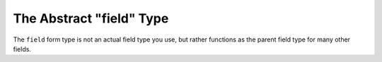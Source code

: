 .. index::
   single: Forms; Fields; field

The Abstract "field" Type
=========================

The ``field`` form type is not an actual field type you use, but rather
functions as the parent field type for many other fields.